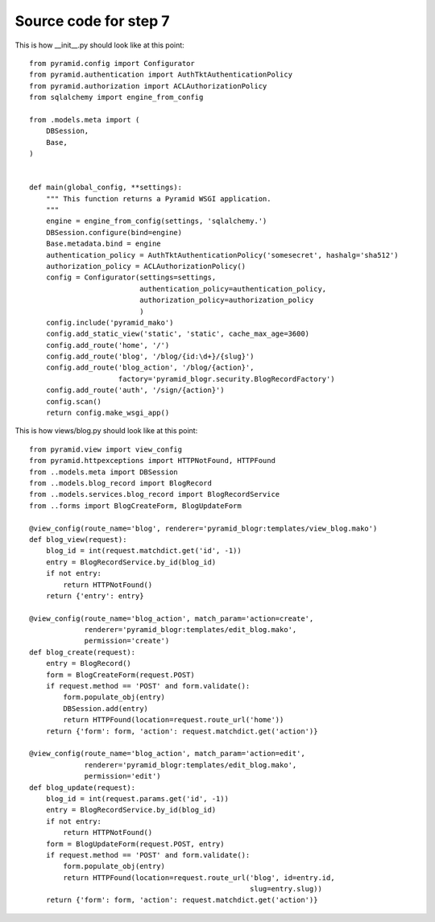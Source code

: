 ======================
Source code for step 7
======================

This is how __init__.py should look like at this point::

    from pyramid.config import Configurator
    from pyramid.authentication import AuthTktAuthenticationPolicy
    from pyramid.authorization import ACLAuthorizationPolicy
    from sqlalchemy import engine_from_config

    from .models.meta import (
        DBSession,
        Base,
    )


    def main(global_config, **settings):
        """ This function returns a Pyramid WSGI application.
        """
        engine = engine_from_config(settings, 'sqlalchemy.')
        DBSession.configure(bind=engine)
        Base.metadata.bind = engine
        authentication_policy = AuthTktAuthenticationPolicy('somesecret', hashalg='sha512')
        authorization_policy = ACLAuthorizationPolicy()
        config = Configurator(settings=settings,
                              authentication_policy=authentication_policy,
                              authorization_policy=authorization_policy
                              )
        config.include('pyramid_mako')
        config.add_static_view('static', 'static', cache_max_age=3600)
        config.add_route('home', '/')
        config.add_route('blog', '/blog/{id:\d+}/{slug}')
        config.add_route('blog_action', '/blog/{action}',
                         factory='pyramid_blogr.security.BlogRecordFactory')
        config.add_route('auth', '/sign/{action}')
        config.scan()
        return config.make_wsgi_app()

This is how views/blog.py should look like at this point::

    from pyramid.view import view_config
    from pyramid.httpexceptions import HTTPNotFound, HTTPFound
    from ..models.meta import DBSession
    from ..models.blog_record import BlogRecord
    from ..models.services.blog_record import BlogRecordService
    from ..forms import BlogCreateForm, BlogUpdateForm

    @view_config(route_name='blog', renderer='pyramid_blogr:templates/view_blog.mako')
    def blog_view(request):
        blog_id = int(request.matchdict.get('id', -1))
        entry = BlogRecordService.by_id(blog_id)
        if not entry:
            return HTTPNotFound()
        return {'entry': entry}

    @view_config(route_name='blog_action', match_param='action=create',
                 renderer='pyramid_blogr:templates/edit_blog.mako',
                 permission='create')
    def blog_create(request):
        entry = BlogRecord()
        form = BlogCreateForm(request.POST)
        if request.method == 'POST' and form.validate():
            form.populate_obj(entry)
            DBSession.add(entry)
            return HTTPFound(location=request.route_url('home'))
        return {'form': form, 'action': request.matchdict.get('action')}

    @view_config(route_name='blog_action', match_param='action=edit',
                 renderer='pyramid_blogr:templates/edit_blog.mako',
                 permission='edit')
    def blog_update(request):
        blog_id = int(request.params.get('id', -1))
        entry = BlogRecordService.by_id(blog_id)
        if not entry:
            return HTTPNotFound()
        form = BlogUpdateForm(request.POST, entry)
        if request.method == 'POST' and form.validate():
            form.populate_obj(entry)
            return HTTPFound(location=request.route_url('blog', id=entry.id,
                                                        slug=entry.slug))
        return {'form': form, 'action': request.matchdict.get('action')}


